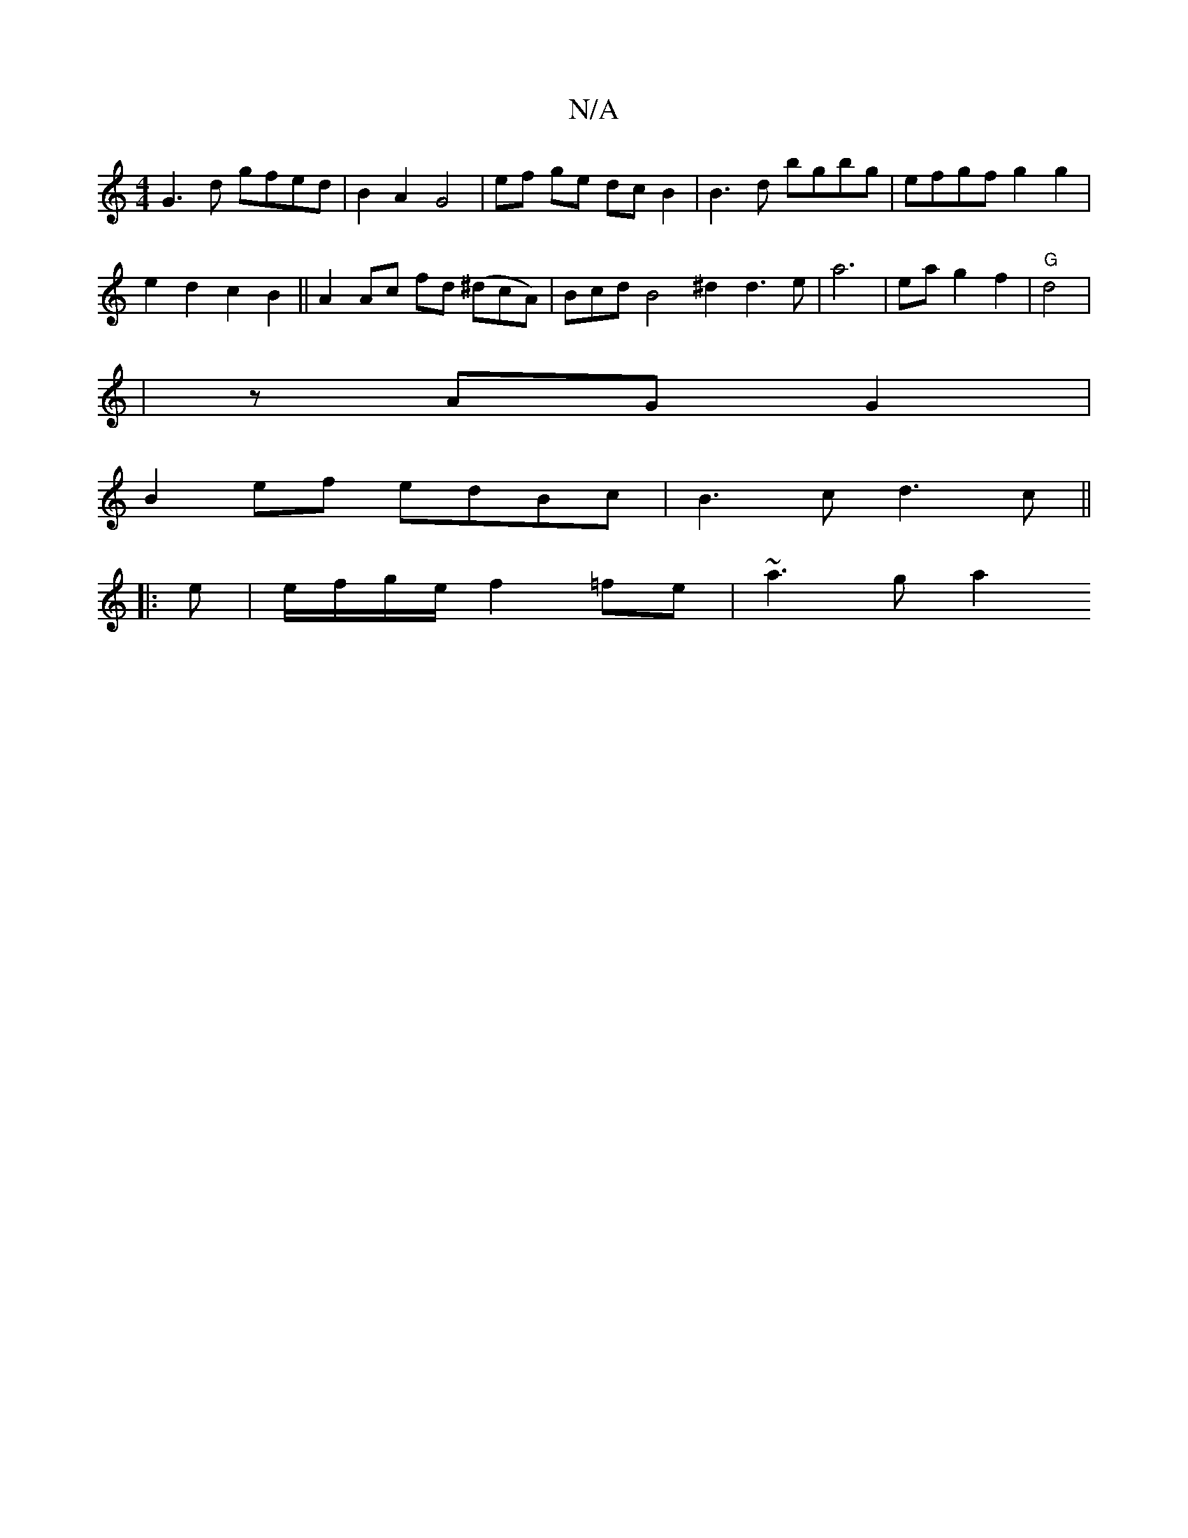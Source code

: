 X:1
T:N/A
M:4/4
R:N/A
K:Cmajor
 G3 d gfed | B2 A2 G4 | ef ge dc B2 | B3 d bgbg | efgf g2 g2 |
e2 d2 c2 B2 ||A2 Ac fd (^dcA)|BcdB4 ^d2 d3e-|a6-|eag2f2 | "G" d4 | 
|zAG G2 |
B2 ef edBc | B3 c d3 c ||
|: e |e/f/g/e/ f2 =fe | ~a3g a2 (